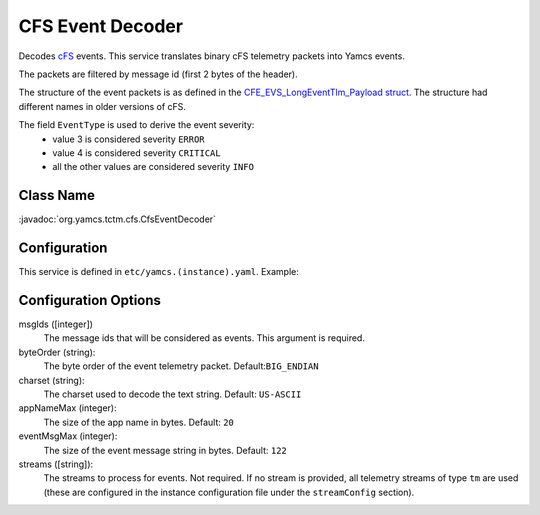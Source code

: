 CFS Event Decoder
=================

Decodes `cFS <https://cfs.gsfc.nasa.gov/>`_ events. This service translates binary cFS telemetry packets into Yamcs events.

The packets are filtered by message id (first 2 bytes of the header).

The structure of the event packets is as defined in the `CFE_EVS_LongEventTlm_Payload struct <https://github.com/nasa/cFE/blob/main/fsw/cfe-core/src/inc/cfe_evs_msg.h#L1235>`_. The structure had different names in older versions of cFS.

The field ``EventType`` is used to derive the event severity:
 * value 3 is considered severity ``ERROR``
 * value 4 is considered severity ``CRITICAL``
 * all the other values are considered severity ``INFO``

.. cfs_event_def


Class Name
----------

:javadoc:`org.yamcs.tctm.cfs.CfsEventDecoder`


Configuration
-------------

This service is defined in ``etc/yamcs.(instance).yaml``. Example:

.. code-block: yaml
    services:
      - class: org.yamcs.tctm.cfs.CfsEventDecoder
        args:
            msgIds: [0x0808]
            byteOrder: BIG_ENDIAN
            charset: US-ASCII
            appNameMax: 20
            eventMsgMax: 122
            streams:
              - tm_realtime              

Configuration Options
---------------------

msgIds ([integer])
    The message ids that will be considered as events. This argument is required.

byteOrder (string):
    The byte order of the event telemetry packet. Default:``BIG_ENDIAN``

charset (string):
    The charset used to decode the text string. Default: ``US-ASCII``

appNameMax (integer):
    The size of the app name in bytes. Default: ``20``

eventMsgMax (integer):
    The size of the event message string in bytes. Default: ``122``

streams ([string]):
    The streams to process for events. Not required. If no stream is provided, all telemetry streams of type ``tm`` are used (these are configured in the instance configuration file under the ``streamConfig`` section).
